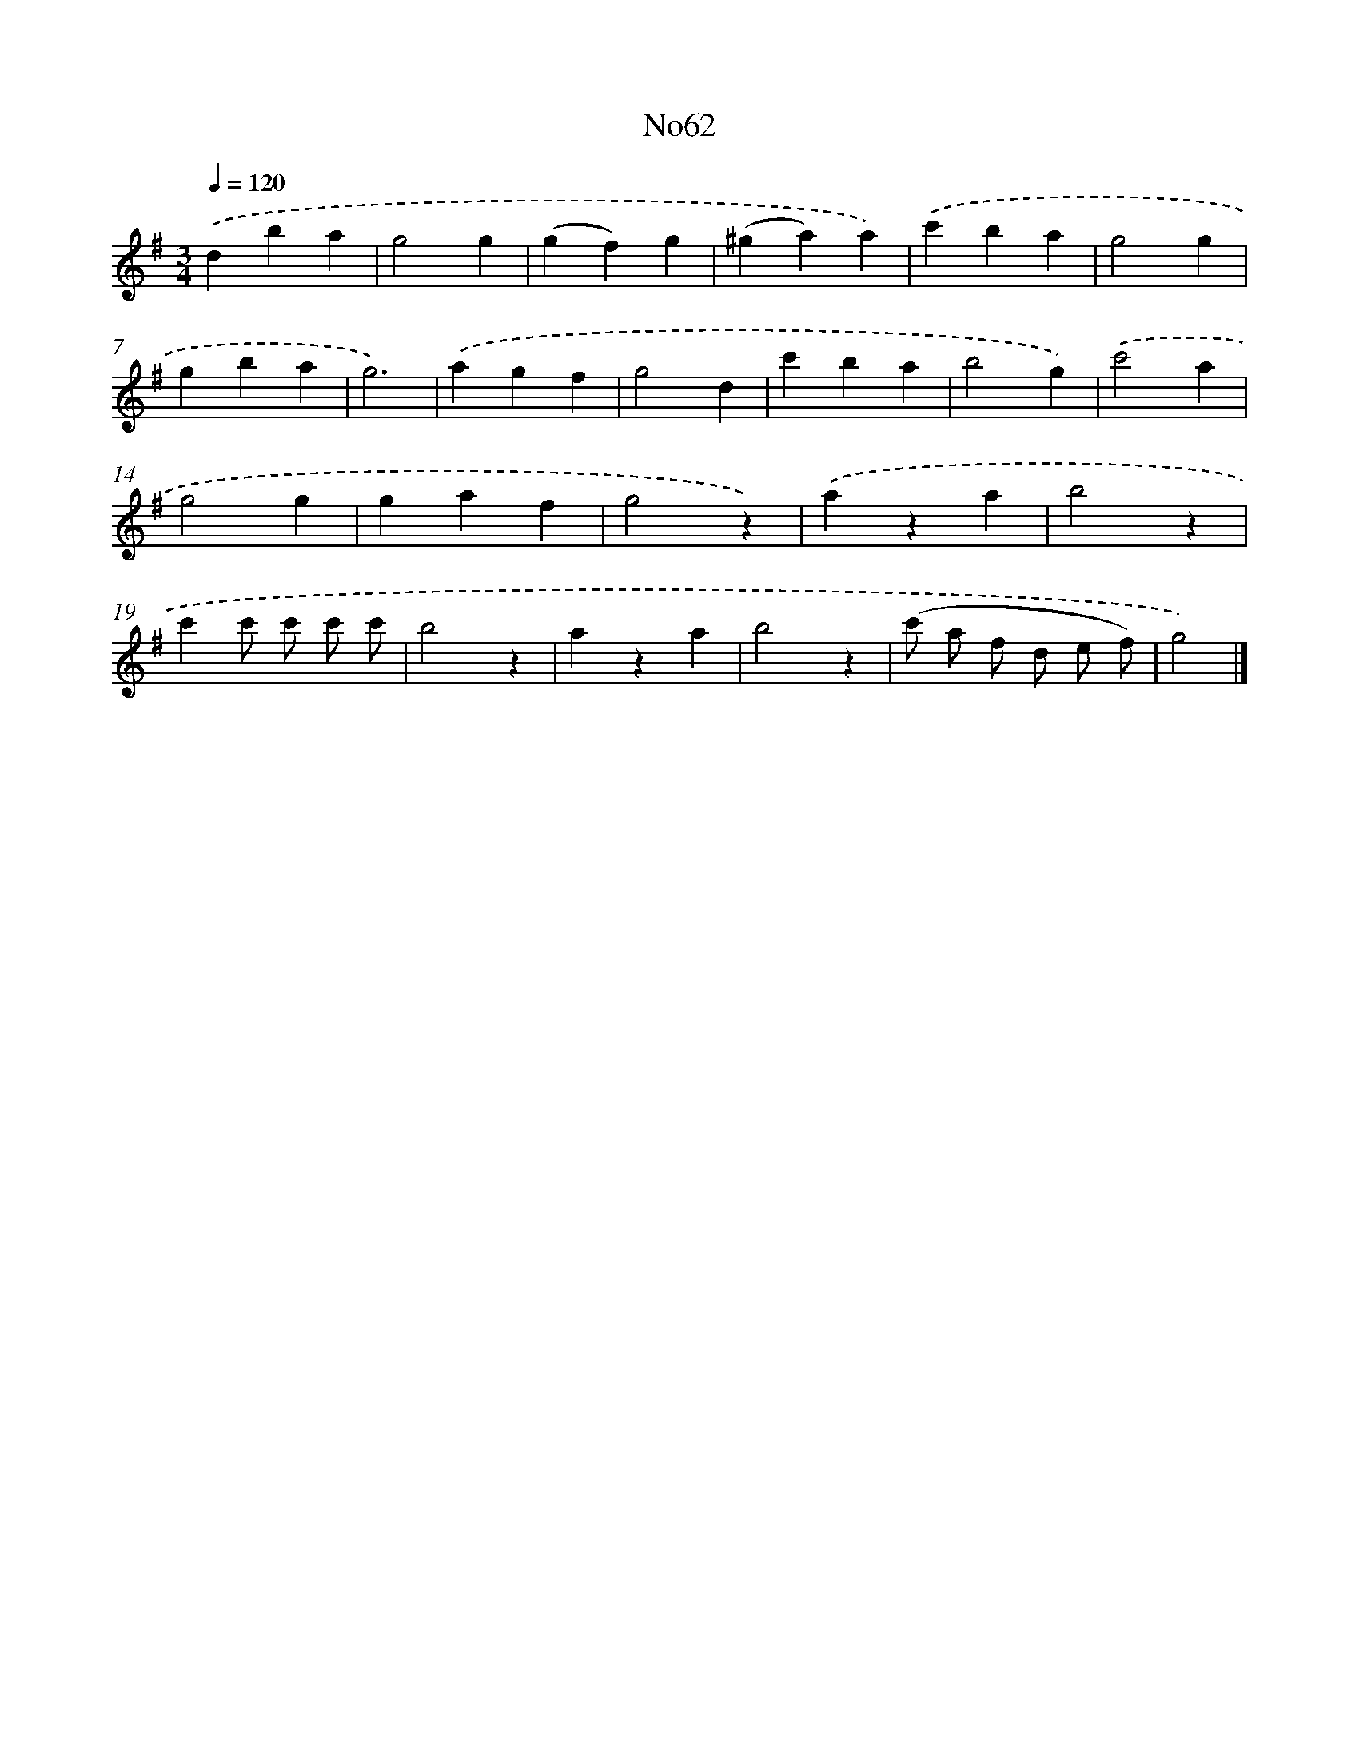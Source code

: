 X: 13446
T: No62
%%abc-version 2.0
%%abcx-abcm2ps-target-version 5.9.1 (29 Sep 2008)
%%abc-creator hum2abc beta
%%abcx-conversion-date 2018/11/01 14:37:34
%%humdrum-veritas 1115490885
%%humdrum-veritas-data 3097066750
%%continueall 1
%%barnumbers 0
L: 1/4
M: 3/4
Q: 1/4=120
K: G clef=treble
.('dba |
g2g |
(gf)g |
(^ga)a) |
.('c'ba |
g2g |
gba |
g3) |
.('agf |
g2d |
c'ba |
b2g) |
.('c'2a |
g2g |
gaf |
g2z) |
.('aza |
b2z |
c'c'/ c'/ c'/ c'/ |
b2z |
aza |
b2z |
(c'/ a/ f/ d/ e/ f/) |
g2) |]
